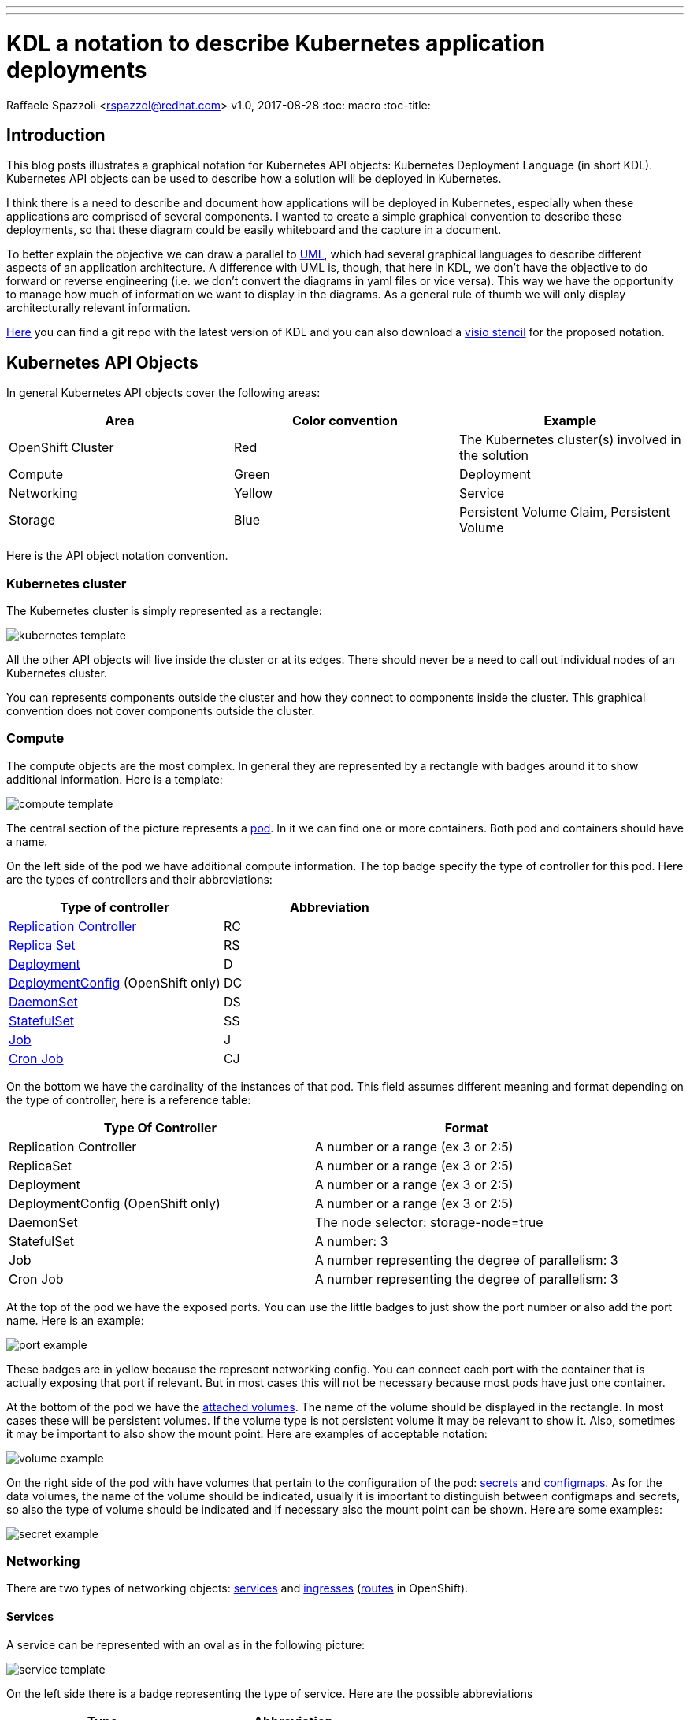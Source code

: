 ---
---
= KDL a notation to describe Kubernetes application deployments
Raffaele Spazzoli <rspazzol@redhat.com>
v1.0, 2017-08-28
:toc: macro
:toc-title:

toc::[]



== Introduction

This blog posts illustrates a graphical notation for Kubernetes API objects: Kubernetes Deployment Language (in short KDL). Kubernetes API objects can be used to describe how a solution will be deployed in Kubernetes.

I think there is a need to describe and document how applications will be deployed in Kubernetes, especially when these applications are comprised of several components. 
I wanted to create a simple graphical convention to describe these deployments, so that these diagram could be easily whiteboard and the capture in a document.

To better explain the objective we can draw a parallel to https://en.wikipedia.org/wiki/Unified_Modeling_Language[UML], which had several graphical languages to describe different aspects of an application architecture. A difference with UML is, though, that here in KDL, we don’t have the objective to do forward or reverse engineering (i.e. we don’t convert the diagrams in yaml files or vice versa). This way we have the opportunity to manage how much of information we want to display in the diagrams. As a general rule of thumb we will only display architecturally relevant information.

https://github.com/raffaelespazzoli/kdl[Here] you can find a git repo with the latest version of KDL and you can also download a https://github.com/raffaelespazzoli/kdl/blob/master/media/kdl.vssx[visio stencil] for the proposed notation.

== Kubernetes API Objects

In general Kubernetes API objects cover the following areas:

|===
|*Area*|*Color convention*|*Example*

|OpenShift Cluster|Red|The Kubernetes cluster(s) involved in the solution
|Compute|Green|Deployment
|Networking|Yellow|Service
|Storage|Blue|Persistent Volume Claim, Persistent Volume
|===


Here is the API object notation convention.

=== Kubernetes cluster

The Kubernetes cluster is simply represented as a rectangle:

image::./images/kubernetes-template.png[]

All the other API objects will live inside the cluster or at its edges. 
There should never be a need to call out individual nodes of an Kubernetes cluster.

You can represents components outside the cluster and how they connect to components inside the cluster. This graphical convention does not cover components outside the cluster.

=== Compute 

The compute objects are the most complex. In general they are represented by a rectangle with badges around it to show additional information. Here is a template:

image::./images/compute-template.png[]

The central section of the picture represents a https://kubernetes.io/docs/concepts/workloads/pods/pod/[pod]. In it we can find one or more containers. Both pod and containers should have a name.

On the left side of the pod we have additional compute information. The top badge specify the type of controller for this pod. Here are the types of controllers and their abbreviations:


|===
|*Type of controller*|*Abbreviation*

|https://kubernetes.io/docs/concepts/workloads/controllers/replicationcontroller/[Replication Controller]|RC
|https://kubernetes.io/docs/concepts/workloads/controllers/replicaset/[Replica Set]|RS
|https://kubernetes.io/docs/concepts/workloads/controllers/deployment/[Deployment]|D
|https://docs.openshift.com/container-platform/latest/architecture/core_concepts/deployments.html#deployments-and-deployment-configurations[DeploymentConfig] (OpenShift only)|DC
|https://kubernetes.io/docs/concepts/workloads/controllers/daemonset/[DaemonSet]|DS
|https://kubernetes.io/docs/concepts/workloads/controllers/statefulset/[StatefulSet]|SS
|https://kubernetes.io/docs/concepts/workloads/controllers/jobs-run-to-completion/[Job]|J
|https://kubernetes.io/docs/concepts/workloads/controllers/cron-jobs/[Cron Job]|CJ
|===

On the bottom we have the cardinality of the instances of that pod. This field assumes different meaning and format depending on the type of controller, here is a reference table:


|===
|*Type Of Controller*|*Format*

|Replication Controller|A number or a range (ex 3 or 2:5)
|ReplicaSet|A number or a range (ex 3 or 2:5)
|Deployment|A number or a range (ex 3 or 2:5)
|DeploymentConfig (OpenShift only)|A number or a range (ex 3 or 2:5)
|DaemonSet|The node selector: storage-node=true
|StatefulSet|A number: 3
|Job|A number representing the degree of parallelism: 3
|Cron Job|A number representing the degree of parallelism: 3
|===


At the top of the pod we have the exposed ports. You can use the little badges to just show the port number or also add the port name. Here is an example:

image::./images/port-example.png[]

These badges are in yellow because the represent networking config. 
You can connect each port with the container that is actually exposing that port if relevant. But in most cases this will not be necessary because most pods have just one container.

At the bottom of the pod we have the https://kubernetes.io/docs/concepts/storage/volumes/[attached volumes]. The name of the volume should be displayed in the rectangle. In most cases these will be persistent volumes. If the volume type is not persistent volume it may be relevant to show it. Also, sometimes it may be important to also show the mount point. Here are examples of acceptable notation:

image::./images/volume-example.png[]

On the right side of the pod with have volumes that pertain to the configuration of the pod: https://kubernetes.io/docs/concepts/configuration/secret/[secrets] and https://kubernetes.io/docs/tasks/configure-pod-container/configmap/[configmaps]. As for the data volumes, the name of the volume should be indicated, usually it is important to distinguish between configmaps and secrets, so also the type of volume should be indicated and if necessary also the mount point can be shown. Here are some examples:

image::./images/secret-example.png[]

=== Networking

There are two types of networking objects: https://kubernetes.io/docs/concepts/services-networking/service/[services] and https://kubernetes.io/docs/concepts/services-networking/ingress/[ingresses] (https://docs.openshift.com/container-platform/latest/architecture/core_concepts/routes.html[routes] in OpenShift).

==== Services

A service can be represented with an oval as in the following picture:

image::./images/service-template.png[]

On the left side there is a badge representing the type of service. Here are the possible abbreviations


|===
|*Type*|*Abbreviation*

|https://kubernetes.io/docs/concepts/services-networking/service/#virtual-ips-and-service-proxies[Cluster IP]|CIP
|https://kubernetes.io/docs/concepts/services-networking/service/#headless-services[Cluster IP, ClusterIP: None]|HS a.k.a. Headless Service
|https://kubernetes.io/docs/concepts/services-networking/service/#type-nodeport[Node Port]|NP
|https://kubernetes.io/docs/concepts/services-networking/service/#type-loadbalancer[LoadBalancer]|LB
|https://docs.openshift.com/container-platform/3.5/dev_guide/integrating_external_services.html#using-fqdn-2[External Name] (OpenShift only)|EN
|https://kubernetes.io/docs/concepts/services-networking/service/#external-ips[External IP] |EIP
|===

At the top of the service there are the exposed ports. Same convention applies here as for the compute ports.

The service should be connected to a compute object. This will implicitly define the service selector, so there is no need to have it indicated in the picture.

If a service is allows traffic from the outside of the cluster to internal pods (such as for Load Balancer or Node Port or External IP) it should be depicted on the edge of the cluster.

image::./images/edge-service.png[]

Same concept applies to services that regulate outbound traffic (such as External Name), although in this case they would probably appear at the bottom of the openshift cluster rectangle.

==== Ingresses 

Ingresses can be indicated with a parallelogram as in the following picture:

image::./images/ingress-template.png[]

An ingress shows the ingress name and optionally the host exposed. An ingress will be connected to a service (the same rules apply to OpenShift routes).  
Ingresses are always shown at the edge of the openshift cluster. 

image::./images/edge-ingress.png[]

=== Storage

Storage is used to indicate persistent volumes. The color of storage is blues and it’s shape is a bucket deployed as the following picture:

image::./images/storage-template.png[]

Storage should indicate the persistent volume name and the storage provider (example NFS, gluster etc...). 
Persistent Storage is always depicted at the edge of the cluster because it is a configuration pointing to an externally available storage. 
￼
image::./images/edge-storage.png[]

== Putting it all together

In this section we will go over an example of how this notation can be used to describe the deployment of an application. 
Our application is an bank service application that uses a mariadb database as its datastore. 
Here is the deployment diagram:

image::./images/mariadb-example.png[]


Notice that the mariadb pod uses StatefulSet and a persistent volume for its data. This pod is not exposed externally to the cluster, but its service is consumed by the BankService app. +
The BankService app is a stateless pod controlled by a deployment config which has a secret with the credentials to access the database. It also has a service and a route so that it can accept inbound connection from outside the cluster.

